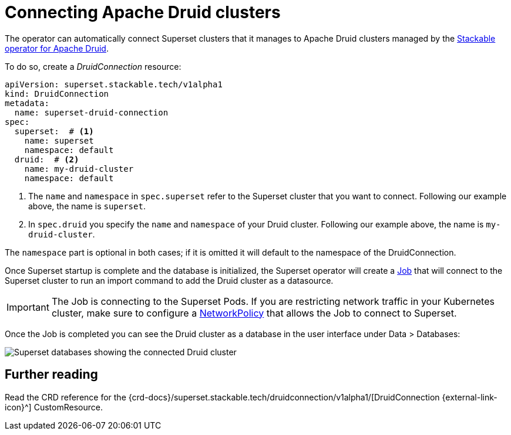 = Connecting Apache Druid clusters
:description: A guide on how to connect Apache Superset to Apache Druid on the Stackable Data Platform using the DruidConnection CustomResource.
:keywords: Stackable, SDP, Druid, Superset, database, connection

The operator can automatically connect Superset clusters that it manages to Apache Druid clusters managed by the xref:druid:index.adoc[Stackable operator for Apache Druid].

To do so, create a _DruidConnection_ resource:

[source,yaml]
----
apiVersion: superset.stackable.tech/v1alpha1
kind: DruidConnection
metadata:
  name: superset-druid-connection
spec:
  superset:  # <1>
    name: superset
    namespace: default
  druid:  # <2>
    name: my-druid-cluster
    namespace: default

----

<1> The `name` and `namespace` in `spec.superset` refer to the Superset cluster that you want to connect. Following our example above, the name is `superset`.
<2> In `spec.druid` you specify the `name` and `namespace` of your Druid cluster. Following our example above, the name is `my-druid-cluster`.

The `namespace` part is optional in both cases; if it is omitted it will default to the namespace of the DruidConnection.

Once Superset startup is complete and the database is initialized, the Superset operator will create a https://kubernetes.io/docs/concepts/workloads/controllers/job/[Job] that will connect to the Superset cluster to run an import command to add the Druid cluster as a datasource.

IMPORTANT: The Job is connecting to the Superset Pods. If you are restricting network traffic in your Kubernetes cluster, make sure to configure a https://kubernetes.io/docs/concepts/services-networking/network-policies/[NetworkPolicy] that allows the Job to connect to Superset.

Once the Job is completed you can see the Druid cluster as a database in the user interface under Data > Databases:

image::superset-databases.png[Superset databases showing the connected Druid cluster]

== Further reading

Read the CRD reference for the {crd-docs}/superset.stackable.tech/druidconnection/v1alpha1/[DruidConnection {external-link-icon}^] CustomResource.
